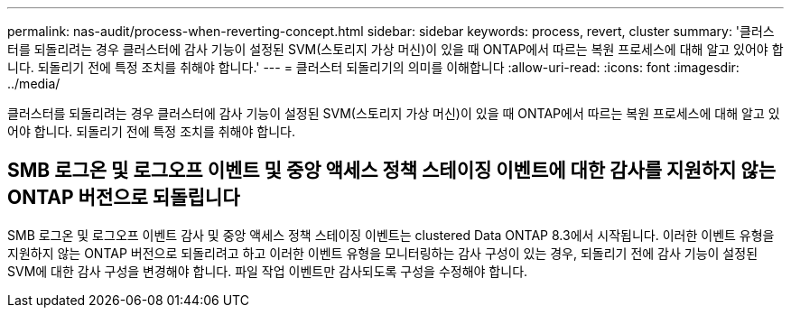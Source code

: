 ---
permalink: nas-audit/process-when-reverting-concept.html 
sidebar: sidebar 
keywords: process, revert, cluster 
summary: '클러스터를 되돌리려는 경우 클러스터에 감사 기능이 설정된 SVM(스토리지 가상 머신)이 있을 때 ONTAP에서 따르는 복원 프로세스에 대해 알고 있어야 합니다. 되돌리기 전에 특정 조치를 취해야 합니다.' 
---
= 클러스터 되돌리기의 의미를 이해합니다
:allow-uri-read: 
:icons: font
:imagesdir: ../media/


[role="lead"]
클러스터를 되돌리려는 경우 클러스터에 감사 기능이 설정된 SVM(스토리지 가상 머신)이 있을 때 ONTAP에서 따르는 복원 프로세스에 대해 알고 있어야 합니다. 되돌리기 전에 특정 조치를 취해야 합니다.



== SMB 로그온 및 로그오프 이벤트 및 중앙 액세스 정책 스테이징 이벤트에 대한 감사를 지원하지 않는 ONTAP 버전으로 되돌립니다

SMB 로그온 및 로그오프 이벤트 감사 및 중앙 액세스 정책 스테이징 이벤트는 clustered Data ONTAP 8.3에서 시작됩니다. 이러한 이벤트 유형을 지원하지 않는 ONTAP 버전으로 되돌리려고 하고 이러한 이벤트 유형을 모니터링하는 감사 구성이 있는 경우, 되돌리기 전에 감사 기능이 설정된 SVM에 대한 감사 구성을 변경해야 합니다. 파일 작업 이벤트만 감사되도록 구성을 수정해야 합니다.
